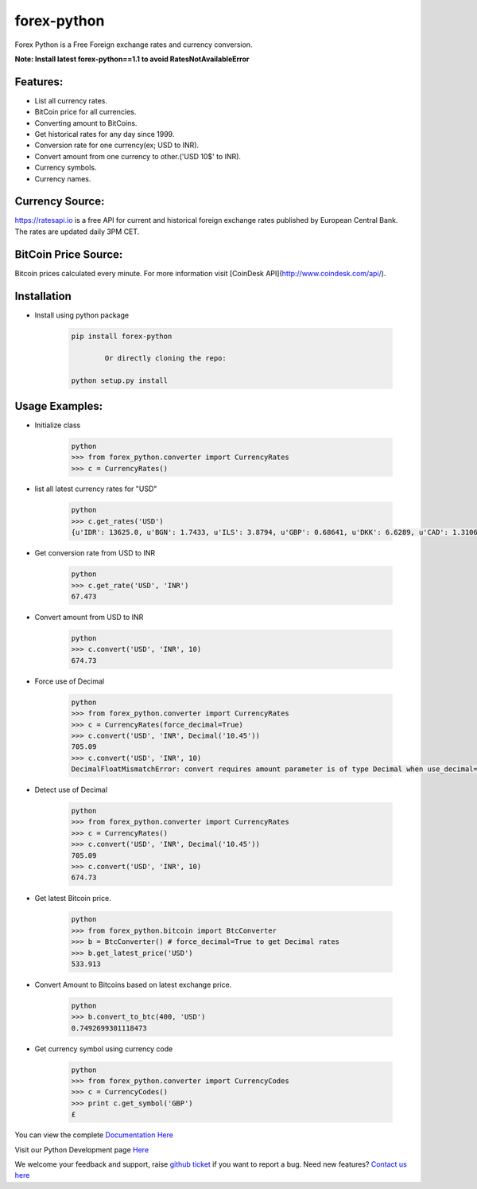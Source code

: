 forex-python
============

.. image:: https://travis-ci.org/MicroPyramid/forex-python.svg?branch=master
   :target: https://travis-ci.org/MicroPyramid/forex-python
   :alt: travis-ci

.. image:: https://coveralls.io/repos/github/MicroPyramid/forex-python/badge.svg?branch=master
   :target: https://coveralls.io/github/MicroPyramid/forex-python?branch=master
   :alt: coveralls

.. image:: https://landscape.io/github/MicroPyramid/forex-python/master/landscape.svg?style=flat
   :target: https://landscape.io/github/MicroPyramid/forex-python/master
   :alt: Code Health

.. image:: https://img.shields.io/badge/python-2.7%2C%203.3%2C%203.4%2C%203.5-blue.svg
    :target: https://pypi.python.org/pypi/forex-python
	:alt: pypi

Forex Python is a Free Foreign exchange rates and currency conversion.

**Note: Install latest forex-python==1.1 to avoid RatesNotAvailableError**

Features:
---------
- List all currency rates.
- BitCoin price for all currencies.
- Converting amount to BitCoins.
- Get historical rates for any day since 1999.
- Conversion rate for one currency(ex; USD to INR).
- Convert amount from one currency to other.('USD 10$' to INR).
- Currency symbols.
- Currency names.

Currency Source:
-----------------

https://ratesapi.io is a free API for current and historical foreign exchange rates published by European Central Bank.
The rates are updated daily 3PM CET.

BitCoin Price Source:
---------------------
Bitcoin prices calculated every minute. For more information visit [CoinDesk API](http://www.coindesk.com/api/).

Installation
--------------

- Install using python package

	.. code-block:: python

			pip install forex-python

				Or directly cloning the repo:

			python setup.py install

Usage Examples:
------------------

- Initialize class

	.. code-block:: python

			python
			>>> from forex_python.converter import CurrencyRates
			>>> c = CurrencyRates()

- list all latest currency rates for "USD"

	.. code-block:: python

			python
			>>> c.get_rates('USD')
			{u'IDR': 13625.0, u'BGN': 1.7433, u'ILS': 3.8794, u'GBP': 0.68641, u'DKK': 6.6289, u'CAD': 1.3106, u'JPY': 110.36, u'HUF': 282.36, u'RON': 4.0162, u'MYR': 4.081, u'SEK': 8.3419, u'SGD': 1.3815, u'HKD': 7.7673, u'AUD': 1.3833, u'CHF': 0.99144, u'KRW': 1187.3, u'CNY': 6.5475, u'TRY': 2.9839, u'HRK': 6.6731, u'NZD': 1.4777, u'THB': 35.73, u'EUR': 0.89135, u'NOK': 8.3212, u'RUB': 66.774, u'INR': 67.473, u'MXN': 18.41, u'CZK': 24.089, u'BRL': 3.5473, u'PLN': 3.94, u'PHP': 46.775, u'ZAR': 15.747}

- Get conversion rate from USD to INR

	.. code-block:: python

			python
			>>> c.get_rate('USD', 'INR')
			67.473

- Convert amount from USD to INR

	.. code-block:: python

			python
			>>> c.convert('USD', 'INR', 10)
			674.73

- Force use of Decimal

	.. code-block:: python

			python
			>>> from forex_python.converter import CurrencyRates
			>>> c = CurrencyRates(force_decimal=True)
			>>> c.convert('USD', 'INR', Decimal('10.45'))
			705.09
			>>> c.convert('USD', 'INR', 10)
			DecimalFloatMismatchError: convert requires amount parameter is of type Decimal when use_decimal=True

- Detect use of Decimal

	.. code-block:: python

			python
			>>> from forex_python.converter import CurrencyRates
			>>> c = CurrencyRates()
			>>> c.convert('USD', 'INR', Decimal('10.45'))
			705.09
			>>> c.convert('USD', 'INR', 10)
			674.73

- Get latest Bitcoin price.

	.. code-block:: python

			python
			>>> from forex_python.bitcoin import BtcConverter
			>>> b = BtcConverter() # force_decimal=True to get Decimal rates
			>>> b.get_latest_price('USD')
			533.913


- Convert Amount to Bitcoins based on latest exchange price.

	.. code-block:: python

			python
			>>> b.convert_to_btc(400, 'USD')
			0.7492699301118473


- Get currency symbol using currency code

	.. code-block:: python

			python
			>>> from forex_python.converter import CurrencyCodes
			>>> c = CurrencyCodes()
			>>> print c.get_symbol('GBP')
			£


You can view the complete `Documentation Here`_

Visit our Python Development page `Here`_

We welcome your feedback and support, raise `github ticket`_ if you want to report a bug. Need new features? `Contact us here`_

.. _contact us here: https://micropyramid.com/contact-us/
.. _github ticket: https://github.com/MicroPyramid/forex-python/issues
.. _Documentation Here: http://forex-python.readthedocs.org/en/latest/?badge=latest
.. _Here: https://micropyramid.com/python-development-services/
